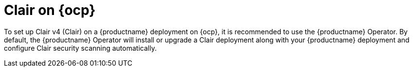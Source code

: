 // Module included in the following assemblies:
//
// clair/master.adoc

:_content-type: CONCEPT
[id="clair-quay-operator-overview"]
= Clair on {ocp}

To set up Clair v4 (Clair) on a {productname} deployment on {ocp}, it is recommended to use the {productname} Operator. By default, the {productname} Operator will install or upgrade a Clair deployment along with your {productname} deployment and configure Clair security scanning automatically.
